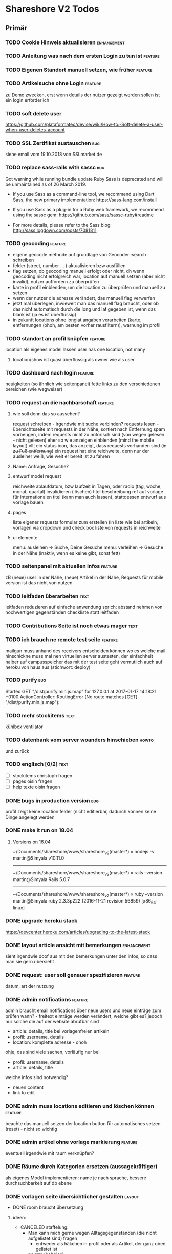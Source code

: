 #+TODO: TODO(t) NEXT(n) WAITING(w) POSTPONED(p) ONTURN(o) REOPENED(r) | DONE(d) FORWARDED(f) CANCELED(c)
#+TAGS: bug feature enhancement text layout concept code theme howto

* Shareshore V2 Todos
** Primär
*** TODO Cookie Hinweis aktualisieren                           :enhancement:
*** TODO Anleitung was nach dem ersten Login zu tun ist             :feature:
*** TODO Eigenen Standort manuell setzen, wie früher                :feature:
*** TODO Artikelsuche ohne Login                                    :feature:
zu Demo zwecken, erst wenn details der nutzer gezeigt werden sollen ist ein login erforderlich
*** TODO soft delete user
https://github.com/plataformatec/devise/wiki/How-to:-Soft-delete-a-user-when-user-deletes-account
*** TODO SSL Zertifikat austauschen                                     :bug:
siehe email vom 19.10.2018 von SSLmarket.de
*** TODO replace sass-rails with sassc                                  :bug:
Got warning while running bundle update
Ruby Sass is deprecated and will be unmaintained as of 26 March 2019.

- If you use Sass as a command-line tool, we recommend using Dart Sass, the new
  primary implementation: https://sass-lang.com/install

- If you use Sass as a plug-in for a Ruby web framework, we recommend using the
  sassc gem: https://github.com/sass/sassc-ruby#readme

- For more details, please refer to the Sass blog:
  http://sass.logdown.com/posts/7081811
*** TODO geocoding                                                  :feature:
    - eigene geocode methode auf grundlage von Geocoder::search schreiben
    - felder (street, number ... ) aktualisieren bzw ausfüllen
    - flag setzen, ob geocoding manuell erfolgt oder nicht, dh wenn geocoding nicht erfolgreich war, location auf manuell setzen (aber nicht invalid), nutzer auffordern zu überprüfen
    - karte in profil einblenden, um die location zu überprüfen und manuell zu setzen
    - wenn der nutzer die adresse verändert, das manuell flag verwerfen
    - jetzt mal überlegen, inwieweit man das manuell flag braucht, oder ob das nicht automatisch durch die long und lat gegeben ist, wenn das blank ist (ja es ist überflüssig)
    - in zukunft locations ohne longlat angaben verarbeiten (karte, entfernungen (ohoh, am besten vorher rausfiltern)), warnung im profil

    
*** TODO standort an profil knüpfen                                 :feature:
    location als eigenes model lassen
    user has one location, not many
**** location/show ist quasi überflüssig als owner wie als user
*** TODO dashboard nach login                                       :feature:
    neuigkeiten (so ähnlich wie seitenpanel)
    fette links zu den verschiedenen bereichen (wie wegweiser)
*** TODO request an die nachbarschaft                               :feature:
**** wie soll denn das so aussehen?
     request schreiben - irgendwie mit suche verbinden?
     requests lesen - übersichtsseite mit requests in der Nähe, sortiert nach Entfernung
     spam vorbeugen, indem requests nicht zu notorisch sind (von wegen gelesen - nicht gelesen)
     eher so wie anzeigen einblenden (mind the mobile layout)
     vllt ein status icon, das anzeigt, dass requests vorhanden sind (+in zu Fuß entfernung+)
     ein request hat eine reichweite, denn nur der ausleiher weiß, wie weit er bereit ist zu fahren
**** Name: Anfrage, Gesuche?
**** entwurf model request
     reichweite
     ablaufdatum, bzw laufzeit in Tagen, oder radio (tag, woche, monat, quartal)
     invalidieren (löschen)
     titel
     beschreibung
     ref auf vorlage für internationalen titel (kann man auch lassen), stattdessen entwurf aus vorlage bauen
**** pages
     liste eigener requests
     formular zum erstellen (in liste wie bei artikeln, vorlagen via dropdown und check box
     liste von requests in reichweite
**** ui elemente
     menu: ausleihen -> Suche, Deine Gesuche
     menu: verleihen -> Gesuche in der Nähe (inaktiv, wenn es keine gibt, sonst fett)
*** TODO seitenpanel mit aktuellen infos                            :feature:
    zB (neue) user in der Nähe, (neue) Artikel in der Nähe, Requests
    für mobile version ist das nicht von nutzen
*** TODO leitfaden überarbeiten                                        :text:
    leitfaden reduzieren auf einfache anwendung
    sprich: abstand nehmen von hochwertigen gegenständen
    checkliste statt leitfaden                                
*** TODO Contributions Seite ist noch etwas mager                      :text:
*** TODO ich brauch ne remote test seite                            :feature:
    mailgun muss anhand des receivers entscheiden können wo es welche mail hinschickne muss
    mal nen virtuellen server austesten, der einfachheit halber auf campusspeicher
    das mit der test seite geht vermutlich auch auf heroku von haus aus (stichwort: deploy)
*** TODO purify                                                         :bug:
     Started GET "/dist/purify.min.js.map" for 127.0.0.1 at 2017-01-17 14:18:21 +0100
     ActionController::RoutingError (No route matches [GET] "/dist/purify.min.js.map"):
*** TODO mehr stockitems                                               :text:
    kühlbox
    ventilator
*** TODO datenbank vom server woanders hinschieben                    :howto:
    und zurück
*** TODO englisch [0/2]                                                :text:
    - [ ] stockitems
      christoph fragen
    - [ ] pages
      oisin fragen
    - [ ] help texte
      oisin fragen
*** DONE bugs in production version                                     :bug:
    CLOSED: [2018-11-19 Mo 21:17]
profil zeigt keine location felder (nicht editierbar, dadurch können keine Dinge angelegt werden
*** DONE make it run on 18.04
    CLOSED: [2018-11-19 Mo 19:22]
**** Versions on 16.04
~/Documents/shareshore/www/shareshore_v2(master*) » nodejs -v                    martin@Simyala
v10.11.0
------------------------------------------------------------
~/Documents/shareshore/www/shareshore_v2(master*) » rails --version              martin@Simyala
Rails 5.0.7
------------------------------------------------------------
~/Documents/shareshore/www/shareshore_v2(master*) » ruby --version               martin@Simyala
ruby 2.3.3p222 (2016-11-21 revision 56859) [x86_64-linux]
*** DONE upgrade heroku stack
https://devcenter.heroku.com/articles/upgrading-to-the-latest-stack
*** DONE layout article ansicht mit bemerkungen                 :enhancement:
    CLOSED: [2017-06-29 Do 20:12]
    sieht irgendwie doof aus mit den bemerkungen unter den infos, so dass man sie gern übersieht
*** DONE request: user soll genauer spezifizieren                   :feature:
    CLOSED: [2017-06-29 Do 19:59]
    datum, art der nutzung
*** DONE admin notifications                                        :feature:
    CLOSED: [2017-06-29 Do 18:22]
    admin braucht email notifications über neue users und neue einträge zum prüfen
    wann? - freitext einträge werden verändert, welche gibt es? jedoch nur solche die auf der website abrufbar sind
    - article: details, title bei vorlagenfreien artikeln
    - profil: username, details
    - location: komplette adresse - ohoh
    ohje, das sind viele sachen, vorläufig nur bei
    - profil: username, details
    - article: details, title
    welche infos sind notwendig?
    - neuen content
    - link to edit
*** DONE admin muss locations editieren und löschen können          :feature:
    CLOSED: [2017-06-29 Do 14:44]
    beachte das manuell setzen der location
    button für automatisches setzen (reset) - nicht so wichtig
*** DONE admin artikel ohne vorlage markierung                      :feature:
    CLOSED: [2017-06-28 Mi 15:00]
    eventuell irgendwie mit raum verknüpfen?
*** DONE Räume durch Kategorien ersetzen (aussagekräftiger)
    als eigenes Model implementieren:
    name je nach sprache, 
    bessere durchsuchbarkeit auf db ebene
*** DONE vorlagen seite übersichtlicher gestalten                    :layout:
    CLOSED: [2017-06-20 Di 14:02]
    - DONE room braucht übersetzung
**** ideen:
     - CANCELED staffelung:
       - Man kann mich gerne wegen Alltagsgegenständen (die nicht aufgelistet sind) fragen
         - entweder als häkchen in profil oder als Artikel, der ganz oben gelistet ist
       - pakete (hobbies)
         - optionale details angeben
         - oder häkchen bei Details auf Nachfrage
         - bei Suche auch zugehörige Pakete auflisten
         - vorlagenfreie artikel einem paket zuordnen
         - eigene Hobbies erstellen
       - erweiterte Alltagsgegenstände (zT Deckung mit Details aus Paketen)
         - ist selber ein Paket
       - vor der realisierung listen erstellen!!
     - bedenke: bei 3000 Artikeln in der Datenbank und 30 Artikeln pro Nutzer ist das nur 1%
       - daher durchsuchen der datenbank unbedingt mittels suchfeld
       - dumme user scrollen wohl eher durch artikellisten
     - CANCELED Kategorie häufig verwendet: einfache Werkzeuge (in Alltagsgegenstände enthalten)
*** DONE profil ansicht                                             :feature:
    CLOSED: [2017-05-06 Sa 14:34]
    listet nur locations, könnte aber auch artikel listen wie search
    und ne map, +ausserdem gibts in zukunft nur noch eine location+
*** DONE profil text
    CLOSED: [2017-05-03 Mi 14:12]
    netter text macht profile menschlicher
*** DONE das geblinker wenn sachen ausgeblendet werden nervt    :enhancement:
    CLOSED: [2017-05-03 Mi 13:10]
    am besten den entsprechenden gesamtteil von vorneherein ausblenden
    display:none geben
*** DONE cloudflare weiterleitung
    CLOSED: [2017-05-03 Mi 13:00]
    zwecks billigerem ssl zertifikat (heroku: 20$)
    - bei campusspeicher die namesserver geändert unter: https://www.campusspeicher.de/kundencenter/domain-nameserver-einstellungen/9124932/
      vorher:
      dns1.mediafam.de
      dns2.mediafam.de
      dns3.mediafam.de
      dns4.mediafam.de
      nachher:
      max.ns.cloudflare.com
      pam.ns.cloudflare.com
    - added A record form shareship.de to 91.250.115.183 (did also on campusspeicher, like it was before my changes)
    - next step: ssl aktivieren und unter heroku deaktivieren
      eventuell das gekaufte zertifikat bei rapidssl stornieren
    - bei heroku das endpoint ssl addon deaktiviert, auf widerruf bei rapidssl verzichtet, wg geringer erfolgsaussicht
    - bei cloudflare ssl mit option full aktiviert, weil flexible zu ner forwardschleife geführt hat
      mal sehen, ob das funktioniert (sollte eigentlich nicht, bissl warten)
    - ticket schließen, fehlerfall wird auffallen, dann erneut öffnen
*** DONE nutzerführung nach anmeldung                                 :theme:
    CLOSED: [2017-05-02 Di 17:31]
**** entwurf 1
     neuanmeldung: emailadresse angeben -> email erhalten -> bestätigen -> weitere nutzerdaten angeben -> fertig
     weitere nutzerdaten sind: passwort (vorgenerieren (per js sonst unsicher - weglassen)), nutzername, standort
     auto login after confirm wird als security risk gewertet
**** entwurf 2
     emailadresse, passwort, nickname eingeben -> email bestätigung -> anmelden -> standort und kontakt details eingeben (guidepost) 
**** CANCELED nach email bestätigung sofort login
     CLOSED: [2017-05-02 Di 17:31]
     security rist
**** DONE vor und nachname bis auf weiteres deaktivieren
     CLOSED: [2017-05-02 Di 17:30]
     alternativ nutzername deaktivieren (wie bei facebook, besser nicht wegen privatsphäre)
**** CANCELED nur ein standort und den gleich nach der anmeldung ausfüllen
     CLOSED: [2017-05-02 Di 17:03]
     standort im profil edit anlegen und bearbeiten
***** entwurf
      - [ ] user.locations durch location ersetzen
        erst mal sparen
      - [ ] contact details in eigenes model schieben
        erst mal sparen
      - [ ] formulare:
        nested, weil das dann durch registrations#update geregelt wird
        dann noch update_resource überschreiben, um location und contact info ohne password updaten zu können - done
        inwieweit geht das auch mit locations statt location? schwierig
        erst mal die formulare für die contact details machen? allerdings sollen die ja auch ausgelagert werden. das ist auch nur dann nested wenn sie ausgelagert werden. also erstmal ohne auslagern ohne nested realisieren
      - [ ] init the location of new users with country and city

*** DONE hilfe text im profil aktualisieren
    CLOSED: [2017-05-02 Di 17:29]
*** CANCELED die contact form felder anders anordnen
    CLOSED: [2017-04-28 Fr 17:52]
    checkbox - details
    via Shareshore - ohne details - immer aktiv
    via email - ohne details
    via telefon - telefonnr feld
*** DONE passwort abfrage bei ändern der nutzendaten nervig     :enhancement:
    CLOSED: [2017-04-28 Fr 17:51]
    nur beim ändern des passwortes oder der email nötig
    dazu separate seiten
    besser die profile seite etwas umbauen, so dass das moderner wirkt
    edit button für jedes feld öffnet jeweils eigenes form mit oder ohne passwort feld
    besser gelöst
*** DONE devise has a secret key which is stored a vc'ed file           :bug:
    CLOSED: [2017-04-27 Do 14:13]
    devise.rb: config.secret_key
    drüber nachlesen
    put into .env resp. heroku config
*** DONE dns weiterleitung von shareship.de                             :bug:
    CLOSED: [2017-04-27 Do 12:55]
**** Protokoll
***** versuch 1
      <2017-04-08 Sa 15:15>
      - ausgangszustand
        dns config: siehe Projects/shareship/www/2017-04-08_campusspeicher_dns_configuration.png
        http://www.shareship.de -> geht
        http://shareship.de -> http://shareship.de.herokuapp.com -> no such app
        http://www.shareship.de.herokuapp.com -> no such app (muss wohl so sein)
      - added shareship.de, 3600, IN, CNAME, shareship.de.herokudns.com
      - folgen
        anmeldung auf campusspeicher webmailer mit @shareship.de adresse geht nicht
      - änderung rückgängig gemacht: webmailer scheint wieder zu gehen (ohne verzögerung), jedoch fehlerpopup in webmailer gui (verbindung zum speicherserver fehlgeschlagen) - oder auch nicht (zweiter versuch nach einer minute schlägt fehl) - verhalten inkonsistent, mal gehts mal nicht, immer fehler mit speicherserver, fehlernachricht leicht variierend (schätzte, weil die dns konfiguration noch nicht weit genug propagiert ist, besser noch warten), um <2017-04-08 Sa 16:43> geht's wieder ohne fehler
***** versuch 2
      ziel: stelle fest, ob nach der änderung http://shareship.de geht
      dns config: siehe file:~/Projects/shareshore/www/2017-04-08_campusspeicher_dns_configuration.png
      - vorher [4/5]
        - [X] http://www.shareship.de
        - [ ] http://shareship.de
        - [X] anmeldung auf campusspeicher mit mail@shareship.de
        - [X] email an svenja@shareship.de (via contacts formular)
        - [X] email antwort an matlantis von svenja's campusspeicher
          msg_989ec184-3cdf-41cd-8c43-81d7a9c10c8b_e12c6f02-ed8f-492d-932e-79df0130c496@userreply.shareship.de
      - added shareship.de, 3600, IN, CNAME, shareship.de.herokudns.com
        <2017-04-08 Sa 16:57>
      - warten
      - <2017-04-08 Sa 19:21> keine veränderung, weiter warten
      - unter firefox gehts!!!!!
      - mache änderungen rückgängig und probiers nochmal
      - btw campusspeicher email login geht nicht
      - <2017-04-08 Sa 19:34> änderung rúckgängig gemacht
      - keine unmittelbare veränderung (auch nicht email login)
      - <2017-04-08 Sa 20:15> email login geht wieder
      - http://shareship.de geht auch im firefox!!
      - es geht selbst im eww!
      - check [5/5]
        - [X] http://www.shareship.de
        - [X] http://shareship.de firefox, eww, nicht im vivaldi :(
        - [X] anmeldung auf campusspeicher mit mail@shareship.de
        - [X] email an svenja@shareship.de (via contacts formular)
        - [X] email antwort an matlantis von svenja's campusspeicher
          msg_989ec184-3cdf-41cd-8c43-81d7a9c10c8b_e12c6f02-ed8f-492d-932e-79df0130c496@userreply.shareship.de

      - als gelöst betrachten!
***** <2017-04-24 Mo> trat zuletzt bei leon's handy auf
      <2017-04-26 Mi> und heute bei mir im chrome
      --> nix geht
***** versuch 3
      - vorher: 
        - dns config: siehe file:~/Projects/shareshore/www/2017-04-26_campusspeicher_dns_configuration.png
        - ping shareship.de geht nach 91.250.115.183
      - massnahme:
        - <2017-04-26 Mi 13:27> lösche den A eintrag auf shareship.de nach 91.250.115.183
        - <2017-04-26 Mi 13:36> keine verändernug (mail geht, ping wie vorher)
        - <2017-04-26 Mi 13:36> added shareship.de, 3600, IN, CNAME, shareship.herokuapp.com
      - änderungen rückgängig gemacht
***** versuch 4
      im campusspeicher Control Panel unter shareship.de war eine weiterleitung auf shareship.de.herokudns.com eingetragen. geändert in shareship.herokuapp.com.
      unter firefox gehts jetzt auch nach löschung aller nutzerdaten
*** DONE https                                                      :feature:
    CLOSED: [2017-04-26 Mi 13:18]
    certificate: renew on 22.04.2020, have already put a reminder into calendar
**** usefull
     - https://simonecarletti.com/blog/2011/05/configuring-rails-3-https-ssl/
       rails seite
     - https://readysteadycode.com/howto-setup-ssl-with-rails-and-heroku
       heroku seite und general infos
     - https://www.resumonk.com/blog/setup-ssl-certificate-heroku/
       csr erstellen
**** how i finally did it
     auf heroku kümmert sich heroku um ssl, mein server sieht sowieso nur http
     daher muss mein server auch kein https können
     aber der dns eintrag in campusspeicher musste anders lauten: shareship.herokuapp.com
     auf heroku muss man ssl freischalten (endpoint gewählt), und das certificate muss man kaufen und installieren (siehe anleitungen in den links unter [[usefull]])
     frag nicht, woher ich das genommen hab!
     in production.rb force_ssl aktiviert
     --> läuft
*** DONE sprache mechanik                                           :feature:
    CLOSED: [2017-04-21 Fr 14:54]
    stockitems
    - title
    - details hint
    - room (wird ohnehin überarbeitet)
*** DONE die fahrzeug zeit einschätzung ist blödsinn im Stadtverkehr    :bug:
    CLOSED: [2017-04-18 Di 13:47]
    
*** DONE search: wenn adresse unbekannt, kommt einfach nix              :bug:
    CLOSED: [2017-04-18 Di 13:24]
*** DONE das search form schaut beschissen aus, wenn display zu klein   :bug:
    CLOSED: [2017-04-18 Di 12:16]
*** DONE ersetze tafel schokolade durch ein eis                 :enhancement:
    CLOSED: [2017-04-18 Di 12:03]
    besser als icon darzustellen
*** DONE standort löschen löst flash nachricht aus              :enhancement:
    CLOSED: [2017-04-18 Di 11:49]
    annoying
*** DONE bereits angemeldete user nicht mit der cookie warnung belästigen :enhancement:
    CLOSED: [2017-04-18 Di 11:44]
*** DONE search form fehlerhafte leerzeile wenn user keinen standort hat :bug:
    CLOSED: [2017-04-18 Di 11:28]
*** DONE transport_models brauchen icons                        :enhancement:
    CLOSED: [2017-04-15 Sa 21:45]
    glyphicons-shoe-steps
    glyphicons-bicycle
*** DONE location country choice box                            :enhancement:
    CLOSED: [2017-04-15 Sa 18:37]
*** DONE erfolgreich angemeldet notification raus               :enhancement:
    CLOSED: [2017-04-15 Sa 13:38]
*** CANCELED email verification after change behaves like new registration :bug:
    CLOSED: [2017-04-11 Di 19:32]
    das ist wirklich ziemlich egal
*** DONE "Vorlagen" in "Anbieten" umbenennen                    :enhancement:
    CLOSED: [2017-04-11 Di 17:51]
*** CANCELED abschnitt über diebstahl in faq ergänzen                  :text:
    CLOSED: [2017-04-11 Di 17:48]
*** DONE schicker cookie hinweis                                     :layout:
    CLOSED: [2017-04-11 Di 17:05]
    http://veganer-kuchen.net/
*** DONE seite contacts: send gibt keine rückmeldung                    :bug:
    CLOSED: [2017-04-11 Di 15:59]
*** DONE change order of help panel and content in every page   :enhancement:
    CLOSED: [2017-04-11 Di 15:51]
*** DONE mobile ansicht                                              :layout:
    CLOSED: [2017-04-11 Di 14:02]
    Guck mal nach metatag für den Viewport. Ohne das nehmen Mobilgeräte am das die 
Seite nicht optimiert ist und setzt die Viewportbreite auf ~1000px Breite. Kann 
man auf Devicewidth stellen und es sieht so aus wie am PC aus.
*** DONE contact zu nutzern via formular: absender nick as betreff streichen
    CLOSED: [2017-04-11 Di 13:09]
    das wird sonst komisch, wenn man reply macht und den andere (Paul) liest dann "Re: Nachricht von Paul" 
*** DONE anfragen für article reply-to adresse
    CLOSED: [2017-04-11 Di 13:26]
    geht momentan an mail@shareship.de
*** DONE pages setzen kein title attribute
    CLOSED: [2017-02-07 Di 16:26]
*** DONE contributions page                                            :text:
    CLOSED: [2017-02-07 Di 16:26]
    mit lizenz stuff [5/5]
    - [X] rails
    - [X] bootstrap
    - [X] Glyphicons
    - [X] google captcha
    - [X] nominatim
    - gems
    - fonts (icons für rate)
*** DONE richtlinie: vereinbart ausdrücklich eine gegenleistung!       :text:
    CLOSED: [2017-02-07 Di 15:54]
    
*** DONE translation                                                    :bug:
    CLOSED: [2017-02-07 Di 15:23]
    Confirmation token translation missing: de.activerecord.errors.models.user.attributes.confirmation_token.invalid
*** DONE der link auf das bug formular sollte auch ohne den beta hinweis sichtbar sein
    CLOSED: [2017-02-07 Di 15:21]
*** DONE bug formular gibt keine rückmeldung                            :bug:
    CLOSED: [2017-02-07 Di 14:23]
*** DONE user messaging and contact                                   :theme:
    CLOSED: [2017-02-07 Di 13:28]
**** DONE request nachrichten vereinfachen (inhaltlich)
     CLOSED: [2017-02-02 Do 18:08]
**** CANCELED in profile edit has checkbox for show name, but its not shown nowhere :bug:
     CLOSED: [2017-02-02 Do 18:09]
     stimmt gar nicht
**** CANCELED request: fehler, wenn keine contact details vorhanden sind :bug:
     CLOSED: [2017-02-02 Do 18:08]
**** DONE requests contact method                                   :feature:
     CLOSED: [2017-02-02 Do 14:32]
     antwort mglkeit
     contact validation löschen
**** DONE request: reply-to auf verleiher email setzen                  :bug:
     CLOSED: [2017-02-02 Do 14:32]
**** DONE contact: auf der nutzer profil seite kann man nutzer nicht kontaktieren :bug:
     CLOSED: [2017-02-02 Do 14:32]
     irgendwie umorganisieren
     braucht man die seite überhaupt? jaja - für die standorte der user
**** DONE contact dont show checkboxes for phone or name if not given   :bug:
     CLOSED: [2017-01-24 Di 16:27]
**** DONE user messages verschicken
     CLOSED: [2017-01-29 So 13:03]
**** DONE user messages empfangen
     CLOSED: [2017-02-02 Do 14:31]
**** CANCELED requests rausnehmen
     CLOSED: [2017-02-07 Di 13:28]
     testweise - bleiben jetzt erstmal drin
**** DONE den blödsinn mit den kontaktdaten einfach rausschmeißen!
     CLOSED: [2017-02-02 Do 18:08]
     nutzer sollen ihre kontaktdaten selber in die message schreiben
*** DONE mail: html and text weiterleiten
    CLOSED: [2017-02-02 Do 13:33]
    in html email wird der text einfach fehlerhaft dargestellt (newlines). das passiert natürlich auch in den formularen (probieren).
*** DONE formular gestaltung (such formular)
    CLOSED: [2017-01-28 Sa 22:33]
    check boxen horizontal
    addresszeile checkbox und feld in eine zeile - sieht doof aus
    transport checkbox brauchen nen tooltip
*** DONE entfernung in geh minuten                                  :feature:
    CLOSED: [2017-01-28 Sa 18:29]
    oder je nach dauer mit fahrrad oder auto
    einfach easy as der luftlinie kalkulieren
    1km luftline ~ 1.5 km zickzack ~ 20min zu Fuß (3km/h)
    5km luftlinie ~ 7.5 km zickzack ~ 30min mit Fahrrad (15km/h)
    50km luftlinie ~ 75 km zickzack ~ 1h (75km/h)
*** CANCELED leaflet and turbolinks zusammen erzeugen fehlermeldungen   :bug:
    CLOSED: [2017-01-28 Sa 15:10]
    turbolinks deaktiviert
*** DONE description etwas einrücken
    CLOSED: [2017-01-28 Sa 14:53]
*** DONE use pattern field als filter (if it was empty before)
    CLOSED: [2017-01-28 Sa 14:16]
    easy
*** DONE radius durch bewegungsmittel (transport) ersetzen
    CLOSED: [2017-01-28 Sa 14:16]
*** DONE click on map marker -> scroll to location              :enhancement:
    CLOSED: [2017-01-27 Fr 16:55]
      
*** DONE search results: haus info: und Du                              :bug:
    CLOSED: [2017-01-27 Fr 16:00]
    wenn kein user im gleichen haus wie der nutzer
    da ist das und zu viel
*** DONE client side filter für suchergebnisse
    CLOSED: [2017-01-27 Fr 15:18]
    done but disabled
*** DONE löse das karten layout problem [2/2]                        :layout:
    CLOSED: [2017-01-26 Do 14:00]
    - [X] pinning the map using bootstrap affix
      tried it, not so good
    - [X] global map!!
*** DONE einfacheres article layout [2/2]
    CLOSED: [2017-01-25 Mi 21:21]
    - [X] search results nach häusern und nutzern sortieren
    - [X] article_view layout vereinfachen
*** DONE contact: nicht verfügbare contactmethoden ausgrauen
    CLOSED: [2017-01-25 Mi 16:12]
*** DONE resend information instructions                                :bug:
    CLOSED: [2017-01-25 Mi 14:51]
    translations
    submit funzt nicht
    
*** DONE js code wird in article/standorte nicht korrekt ausgefúhrt     :bug:
    CLOSED: [2017-01-25 Mi 14:45]
    seite lädt immer mit allem aufgeklappt
    testen, ob das am browser liegt, und ob das in produktiv auch so ist

    turbolinks war der übertäter
    however, mit turbolinks 'turbolinks:load' verwenden, ohne 'page:change'
*** DONE howto set production to maintanance mode
    CLOSED: [2017-01-25 Mi 14:10]
    heroku maintenance:on
*** DONE in devise emails wird der nutzen mit seiner email statt nickname angesprochen
    CLOSED: [2017-01-25 Mi 13:59]
*** DONE email signatur unter alle emails                       :enhancement:
    CLOSED: [2017-01-25 Mi 13:53]
*** DONE translation missing: de.devise.sessions.user.already_signed_out
    CLOSED: [2017-01-25 Mi 13:38]

*** DONE registrier mail mit text alternative                           :bug:
    CLOSED: [2017-01-24 Di 21:05]
    bitte testen

*** DONE invisible captcha                                      :enhancement:
    CLOSED: [2017-01-24 Di 16:05]
    https://github.com/markets/invisible_captcha
    captcha nur für nicht angemeldete user anzeigen
    
    Jesko dazu:
    Vielleicht könnte man bei registrierten Nutzern auch auf die Roboter-Prüfung verzichten
    und stattdessen ein Throttling/Block machen, wenn zu viele Seiten in zu kurzer
    Zeit abgegrast werden. Hier hilft evtl.  https://github.com/kickstarter/rack-attack 

    vorerst bei recaptcha bleiben. invisible captcha nicht wirklich hilfreich. jeskos methode überdenken

    massnahme: registrierte nutzer vom captcha für die requests befreien
*** DONE remove the unneeded json respond_to statements                :code:
    CLOSED: [2017-01-23 Mo 20:38]
    wenn das json formular für die requests raus ist (da gibts ein ticket), einfach alle json responds löschen
*** CANCELED request: on error: das formular durch gener ersetzen :enhancement:
    CLOSED: [2017-01-23 Mo 20:33]
    (ähnlich wie articles und locations)
    entfällt wenns keine validation gibt - also bitte das antwort konzept realisieren
*** DONE try forms without remote and enable turbolinks [11/11]        :code:
    CLOSED: [2017-01-23 Mo 20:22]
    - [X] article einstellen mit vorlage
    - [X] article einstellen ohne vorlage
    - [X] article updaten
    - [X] article loeschen
    - [X] standort einstellen
    - [X] standort updaten
    - [X] standort löschen
    - [X] request abschicken -> redirect article mit flash message
      - [X] captcha
      - [X] request
    - [X] die flash message funzt nicht!
    - [X] fehlerfälle!
    - [X] remote wieder einschalten
*** DONE move more javascript into assets                              :code:
    CLOSED: [2017-01-23 Mo 18:11]
    done partly but don't know how to do it with the map and the ajax responses, that depend on context
    die maps ham nochn bissl js code. nicht weiter in assets verschieben, weil content generiert wird
*** DONE standort ansicht und liste mit articlen an standort mergen :enhancement:
    CLOSED: [2017-01-11 Mi 18:27]
*** DONE beta warning ausblenden (wie cookie warning)           :enhancement:
    CLOSED: [2017-01-11 Mi 16:21]
    
*** DONE leihgebühr umorganisieren                                  :concept:
    CLOSED: [2017-01-11 Mi 14:01]
    umbenennen
    - gegenleistung
    - im austausch
    - tarif
    - in Erwartung
    - Modell
    - rate
    - leihmodell, leihbasis
    - in return
    - zum Dank

    
    tarifvorschlag oder tarifmodellauswahl
    modelle:
    - lächeln nix - icon: herz
    - schokolade 1€ - icon: candy
    - wein 5€: icon: weinglas
    - theaterkarte 20€, icon: theatermaske
    - rakete 10 000 000€, icon: rakete
    - speziell (siehe bemerkung), icon: stern

    staffellung:
    - 1 Stunden
    - 1 Tage
    - 1 Wochen
    - 1 Monate

    erklärung zum tarifmodell
    - in das hilfepanel und in den tooltip bei vorlagen, inventar
    - in den tooltip bei artikellisten
    - in die FAQ
    - extra page auf die immer verlinkt wird
    - genaue formulierung ist wichtig

**** implementation [6/6]
    - [X] modell in rate feld eintragen, validation für vordefinierte werte
    - [X] article_form
      - gratis checkbox raus
      - dropdown box rein
    - [X] article_show
      - gratis icon durch modell icon ersetzen
      - rate feld raus
    - [X] icons raussuchen
    - [X] stockitem: rate rauslassen
    - [X] stockitem article convertion and vice versa
*** DONE jesko bug anzahl artikel unter vorlagen                        :bug:
    CLOSED: [2017-01-11 Mi 14:00]
    Neuanlage eines Artikels => Speichern => zeigt an "Du hast schon 18 Sachen! "
Dabei habe ich erst 3. Werden hier die Artikel aller Nutzer gezählt?
*** DONE anfrage senden passiert nix
    CLOSED: [2017-01-11 Mi 13:59]
    vmtl weil email grad buggy ist, testen wenn das richtig läuft
    da sollte das error modal aufploppen
*** CANCELED environments, wie funktioniert das
    CLOSED: [2017-01-08 So 13:29]
    stockitem seeds
    stockitems exportieren und importieren
    vorläufig kein automatismus - wann brauch man es denn?
*** DONE upload auf heroku oä                                       :concept:
    CLOSED: [2017-01-08 So 13:27]
    alternativen auschecken
*** DONE layout improvements
    CLOSED: [2016-12-01 Do 14:53]
*** DONE in der map markern werden locations ohne article angezeigt
    CLOSED: [2016-11-30 Mi 18:09]
    locations ohne article mit pattern match
*** DONE karte sollte nicht scrollen                            :enhancement:
    CLOSED: [2016-11-30 Mi 17:40]
*** DONE die locations search results sind nicht mehr nach entfernung sortiert :bug:
    CLOSED: [2016-11-30 Mi 17:11]
*** DONE philosophie gedanke                                           :text:
    CLOSED: [2016-11-30 Mi 16:53]
    werbefrei, kostenlos ähnlich wie bessermitfahren.de
*** DONE bug report seite mit bug formular                          :feature:
    CLOSED: [2016-11-30 Mi 14:13]
*** DONE kontakt infos in users#show mit captcha schützen               :bug:
    CLOSED: [2016-11-30 Mi 13:42]
*** DONE privacy                                                    :concept:
    CLOSED: [2016-11-30 Mi 12:20]
**** DONE fragen
     - wie gehe ich vor, wenn jmd gestalkt wird, wie kann ich davor schützen?
       - nutzernamen verändern
       - shareship benachrichtigen
       - in faq aufnehmen?
**** DONE massnahmen [9/9]
     CLOSED: [2016-11-30 Mi 12:20]
     - [X] beta phase - nur angemeldete user können suchen
     - [X] namen komplett ausblenden, da sie ungerechtfertigt vertrauen ausstrahlen
       edit profil
       show profil
       _contact
       index locations
     - [X] namen für eigen daten anfordern, versicherung, dass die daten stimmen
       momentan ist der name noch optional, denke das kann man auch so lassen
       ticket erstellt
     - [X] wie ist meine privatsphäre geschützt seite
     - [X] request: beiden beteiligten link auf empfohlene vorgehensweise
     - CANCELED email und telefonnr standardmässig ausblenden (checkboxen ganz deaktivieren)
       das könnte zu nem nutzer draw-back führen (größere hürde, um kontakt aufzunehmen). Lsg: benachrichtigungswege beschleunigen (bsp sms an nutzer (kosten?), facebook nachricht)
       besser mitfahren gibt beides aus, wenn man das captcha eingibt, gibt auch den Namen aus ... hmmm, vielleicht ist das alles zu kompliziert gedacht - allerdings sind deren anzeigen nur temporär und nicht mit ner adresse verknüpft
       wir lassen sie erst mal drin, bis es probleme oder beschwerden gibt! jedoch unbedingt mit nem captcha verbergen
     - [X] hinweis bei anmeldung, dass der nutzer name dem schutz der privatspäre dient, um bösartigen nutzern die zuordnung zwischen standorten und realen menschen zu erschweren. hinweis, dass der nutzername jederzeit veränderbar ist
     - [X] hinweis bei standort eintrag, dass die hausnr offen gehalten werden kann, um den exakten wohnsitz zu verschleiern
       in diesem zuge sollte die hausnr ein eigenes feld bekommen (location und house)
     - [X] i'm human captcha
       ambethia recaptcha (scheinbar brauch man da nen account, wie ist das mit lizenz). das ist google magic. kost nix. wär blód darauf zu verzichten, in privacy statements drauf hinweisen
     - [X] telefonnr und email vor bots verstecken (nicht notwendig, wenn sie nicht angezeigt werden)
**** Weitere überlegungen
*** CANCELED recaptcha erscheint nicht zweimal                          :bug:
    CLOSED: [2016-11-30 Mi 12:19]
    umgangen
*** CANCELED contact formular aus show_modal raus nehmen                :bug:
    CLOSED: [2016-11-30 Mi 12:19]
    show modal ist statt dessen raus
*** DONE article_modal rausnehmen, auf article direkt verlinken
    CLOSED: [2016-11-30 Mi 11:35]
*** DONE request javascript code in article/show                        :bug:
    CLOSED: [2016-11-29 Di 13:11]
    überprüfen, ob der grad incht nur in search/show ist
    irgendwie global machen
*** CANCELED hinweis nutzer vorlagen vorzuschlagen              :enhancement:
    CLOSED: [2016-11-26 Sa 14:15]
    in den help text explizit ermuntern sachen ohne vorlage einzustellen
    steht da schon drin
*** DONE beta markup [2/2]                                             :text:
    CLOSED: [2016-11-26 Sa 12:27]
    - [X] logo
    - [X] sign up
*** DONE leeres shareshore-panel aus search seite entfernen             :bug:
    CLOSED: [2016-11-25 Fr 18:08]
*** CANCELED wie-bin-ich-abgesichert-seite                             :text:
    CLOSED: [2016-11-25 Fr 18:06]
    in FAQ
    leitfaden geschrieben, in tutorial darauf verweisen
    startseite verweist auf tutorial (wie funzt shareship), das sollte die frage beantworten
*** DONE heading layout leserlicher                             :enhancement:
    CLOSED: [2016-11-25 Fr 17:58]
*** CANCELED freundlichere begriffe für rechtliche sachen              :text:
    CLOSED: [2016-11-25 Fr 17:23]
    footer übersichtlicher gestalten
    bin zufrieden
*** DONE Leitfaden zum Ver- und Ausleihen schreiben                    :text:
    CLOSED: [2016-11-25 Fr 16:41]
*** DONE Über uns bzw. Wer steckt dahinter? seite                      :text:
    CLOSED: [2016-11-25 Fr 12:04]
*** DONE reference to deleted location                                  :bug:
    CLOSED: [2016-11-24 Do 18:38]
    user mit einer location
    search something on this location
    delete the location
    call search form -> should crash, cause location is gone
    andere derartige szenarios entwerfen
    klappt soweit
*** DONE map pattern kriterium                                          :bug:
    CLOSED: [2016-11-24 Do 13:55]
    map in search zeigt alle locations nicht nur solche mit pattern kriterium
*** DONE dem nutzer eine mail schreiben                             :feature:
    CLOSED: [2016-11-23 Mi 14:19]
*** DONE suche als get mit parametern statt als post            :enhancement:
    CLOSED: [2016-11-23 Mi 14:18]
    besseres reload und zurück verhalten
*** DONE user alert if no location exists on article creation           :bug:
    CLOSED: [2016-11-23 Mi 14:01]
*** DONE contact details check boxes in article_request_mail form :enhancement:
    CLOSED: [2016-11-22 Di 16:07]
*** DONE article details in article_request_mail rendern                :bug:
    CLOSED: [2016-11-22 Di 14:51]
*** DONE Devise with email confirmation                             :feature:
    CLOSED: [2016-11-19 Sa 12:48]
*** DONE index_owner zu index umwandeln                                :code:
    CLOSED: [2016-11-19 Sa 11:14]
*** DONE admin user list
    CLOSED: [2016-11-18 Fr 22:15]
*** DONE link auf houses für admin                              :enhancement:
    CLOSED: [2016-11-18 Fr 19:44]
*** DONE admin houses                                               :feature:
    CLOSED: [2016-11-18 Fr 18:56]
    liste mit häusern und zugehörigen locations
    funktionen:
    - DONE adress daten des houses ändern 
*** DONE admin mode für stockitems und houses                       :feature:
    CLOSED: [2016-11-18 Fr 18:14]
*** DONE kategorien für todos
    CLOSED: [2016-11-18 Fr 15:23]
    - bug
    - feature
    - enhancement
    - content
    - layout
    - concept
*** DONE sign up checkbox for privacy and termsofuse
    CLOSED: [2016-11-18 Fr 15:21]
*** DONE statische pages [3/3]
    CLOSED: [2016-11-18 Fr 15:20]
    - [X] entwurf
      - tutorial: wie funktioniert shareshore?
      - agb and disclaimer
      - kontakt bei problemen
      - faq
      - statistiken
      - blog
    - [X] Grundgerüst
      http://blog.teamtreehouse.com/static-pages-ruby-rails
    - [X] Pages
      - [X] agbs schreiben
      - [X] contact schreiben
*** CANCELED geocoder kann addresse nicht auflösen:
    CLOSED: [2016-11-17 Do 22:08]
    "An der Hühnerhecke 6, Alzenau, Deutschland"
    in suchmaske
    also jetzt klappts
*** DONE locations owner: link to search page at this location
    CLOSED: [2016-11-17 Do 20:58]
    besser sogar dropdown box mit eigenen standorten in search form
*** DONE search in eigenen controller packen
    CLOSED: [2016-11-17 Do 13:04]
    links auf suche anpassen (startseite)
    autofill suchformular (was vorher session war)
    suchformular als logged in user
    alte dateien löschen
    - index articles/location
    - pages/search
    - 
*** DONE stockitems: hide title field
    CLOSED: [2016-11-16 Mi 11:15]
*** DONE article and location forms should have reset or cancel button
    CLOSED: [2016-11-15 Di 18:21]
*** DONE cookie hinweis
    CLOSED: [2016-11-15 Di 18:14]
    https://github.com/infinum/cookies_eu
    ist bereits in den datenschutzerklärungen drin
*** DONE nav suche bekommt ein symbol
    CLOSED: [2016-11-15 Di 18:14]
*** DONE create article: anzahl artikel hinter vorlagen freien artikel
    CLOSED: [2016-11-15 Di 18:09]
*** DONE tooltips
    CLOSED: [2016-11-14 Mo 18:30]
*** DONE hilfe bereich fertig stellen [3/3]
    CLOSED: [2016-11-14 Mo 18:30]
    - [X] struktur
    - [X] texte
    - [X] einzel layout
*** DONE hilfe bereich im artikel index fehlt
    CLOSED: [2016-11-14 Mo 19:26]
    wegen platz für karte
    hinweis, dass die eigenen artikel incht angezeigt werden
*** DONE finde bessere bezeichnungen
    CLOSED: [2016-11-11 Fr 20:25]
    für 
    - Nutzer: Leute, Chico
    - Artikel: Dingi, Sache, Cosa
    - Standort: Ort, Platz, Punto, Puesto
    - Template: Schablone, Vorlage, Muster, Estampa
    - Inventar
*** DONE Internationalisierung
    CLOSED: [2016-11-11 Fr 20:21]
    - [X] basic
      use url option, later depend on url ending (ex: shareshore.de, shareshore.es)
      default is de
    - [X] translate pages
      - [X] articles
      - [X] location
      - [X] devise
        - [X] the rest
        - [X] mailer
        - [X] passwords
    - [X] devise errors
      eine vorgefertigte datei runtergeladen
    - [X] validation errors
    - [X] _form submit button label (auto generated)
**** DONE must be translated
     Location was successfully created
     Location was successfully destroyed 
     Bisheriges Passwort is needed
*** DONE location country prefill
    CLOSED: [2016-11-08 Di 15:51]
*** DONE locations validation: keine leeren felder um fehler zu vermeiden
    CLOSED: [2016-11-08 Di 14:36]
*** CANCELED nickname and email must be unique
    CLOSED: [2016-11-08 Di 14:21]
    already done
*** DONE session[address] bei login mit erster location füllen
    CLOSED: [2016-11-08 Di 14:20]
    this means clean up devise stuff
    - clean the routes
    - generate devise controllers (already edited registrations controller - review)
*** DONE leere liste hinweis bei interaktiven listen ein und ausblenden
    CLOSED: [2016-11-07 Mo 19:04]
    index_owner views: bis her nur ausblenden realisiert
*** DONE löse das problem falsch aufgelöster locations
    CLOSED: [2016-11-07 Mo 16:45]
    nutzer markieren ihr haus manuell
*** DONE ein maßstab auf der karte wär tolle
    CLOSED: [2016-11-06 So 14:11]
*** DONE die map marker sind nicht korrekt zentriert
    CLOSED: [2016-11-06 So 14:09]
*** DONE article show braucht ne karte
    CLOSED: [2016-11-06 So 14:04]
*** DONE falls ergebnis liste leer, entsprechenden text anzeigen
    CLOSED: [2016-11-06 So 13:39]
    vorkommen:
    - [X] artikel index
    - [X] location index
    - [?] popup
    - [X] index owner articles/locations
    - [X] mal durchsuchen
*** DONE mehr map js in partial verschieben
    CLOSED: [2016-11-05 Sa 17:58]
*** DONE artikel hervorheben, wenn Sie im eigenen haus sind
    CLOSED: [2016-11-05 Sa 17:14]
*** DONE current_location marker überarbeiten
    CLOSED: [2016-11-05 Sa 17:36]
*** DONE an einem Haus überdeckt der current_location marker den Haus marker
    CLOSED: [2016-11-05 Sa 17:36]
    irgendwie zusammenführen
*** DONE houses in suchergebnissen anzeigen
    CLOSED: [2016-11-05 Sa 16:44]
*** DONE häuser
    CLOSED: [2016-11-05 Sa 14:42]
    - repräsentation
      model house has_many locations, location belongs_to house
    - kriterium
      wichtig hausnr!
      geolocation, kann aber abweichungen geben, je nach verwendetem dienst (wir nehmen aber nur einen)
      straße: unterschiedliche schreibweisen, nicht so gut
      ==> geolocation && hausnr (kein eigenes feld!), eventuell ist das nicht ausreichend, wenn in kleinen ortschaften die häuser nicht korrekt identifiziert sind (dann haben wir ohnehin ein problem)
      ==> eventuell nur addressdaten verwenden (dann müssen die nutzer halt alle ein korrektes format verwenden), einige standardersetzungen zulassen:
      - str. <-> straße <-> strasse <-> strase
    - zeitpunkt der zuordnung
      on location creation
    - auswirkungen und views
      index#articles und index#locations jeweils panel mit eigenem haus, bzw. artikel und nutzer speziell markieren
      location#show link auf eigenes haus (house#show)
      kartenmarkierungen (house popups, statt location popups)
*** DONE get rid of unnecessary article attributes
    CLOSED: [2016-11-04 Fr 13:40]
    like value, deposit
*** DONE Karte
    CLOSED: [2016-11-04 Fr 13:36]
    - [X] in location index einbauen
    - [X] hover nicht beim kompleten artikel, sondern nur bei der location, und popup wieder schließen
      ist sonst zu notorisch
    - [X] rechtliche hinweise - leaflet mit osm ist in contributions angegeben - thats it!
    - [X] besseres tileset raussuchen (aktuell osm, funzt bestens), 
    - [X] statische leaflet installation
    - [X] karte in location show einbauen
    - [X] nur locations einzeichnen, nicht artikel
    - [X]  suchradius verwenden
    - [X]  marker in verschiedenen farben
    - [X] tooltips mit artikeln, bzw. mit links
    - [X] java script an irgendne separierte stelle schreiben
    - [X] hover article hightlights marker
*** CANCELED article _show_modal location karte einblenden oder link to openstreetmap
    CLOSED: [2016-11-02 Mi 18:34]
    durch location kartuschen gelöst
*** DONE kartuschen realisiert
    CLOSED: [2016-11-02 Mi 17:38]
*** DONE statt externen link auf osm, location show mit karte
    CLOSED: [2016-11-02 Mi 18:33]
*** DONE locations mit map marker versehen und link auf irgendne karte
    CLOSED: [2016-11-02 Mi 17:06]
    vorkommen:
    - X location index
    - X article index: article_view
    - X article index owner: article_view
    - X article show
    - X profile show
    via helper
*** CANCELED artikel und location index: wenn map nicht angezeigt wird, stimmt das grid layout nicht mehr
    CLOSED: [2016-11-02 Mi 16:06]
    obsolete mit trennung von index und index_location
*** DONE neue sitemap entwerfen
    CLOSED: [2016-11-02 Mi 16:03]
*** DONE article/location index auftrennen
    CLOSED: [2016-11-02 Mi 15:43]
    article index
    article index location
    article index user (unused)
    location index
    location index user (unused)
*** DONE eventuell sollten article eine eigene seite haben (show)
    CLOSED: [2016-11-02 Mi 14:10]
    der modal dialog ist nicht verlinkbar!
*** DONE hilfe panel per yield dings realisieren
    CLOSED: [2016-11-02 Mi 13:05]
*** DONE link layout der edit und remove buttons
    CLOSED: [2016-11-01 Di 22:36]
*** DONE profil ansicht überarbeiten
    CLOSED: [2016-11-01 Di 22:17]
    doofes tabellen layout muss weg
    artikel bei location nur anzeigen, wenn nutzer mehrere locations hat
*** DONE Seitentitel
    CLOSED: [2016-11-01 Di 21:33]
*** DONE Klick auf article zeigt artikel modal mit bild in groß, vollem detail text und user contact details
    CLOSED: [2016-11-01 Di 14:23]
*** DONE demo user und artikel anlegen
    CLOSED: [2016-11-01 Di 14:25]
*** DONE in die artikel ansicht gehören die kontakt informationen
    CLOSED: [2016-11-01 Di 14:25]
*** DONE Artikelsuche ergebnis liste überarbeiten [3/3]
    CLOSED: [2016-11-01 Di 14:24]
    - [X] Sortiermglkeiten nach verschiedenen kriterien
      ich glaub man kann per js umsortieren, wenn die divs entsprechende data attribute kriegen
      welche kriterien?
      - entfernung (auto)
      - user (in entfernung enthalten)
      - titel (alphabetisch)
      - momentan gibts da nicht mehr
    - [X] angaben an neues article modell anpassen
    - [X] Klick auf bild zeigt vergrößert
*** DONE details feld mit ... versehen
    CLOSED: [2016-11-01 Di 13:09]
    vorkommen:
    index_owner
    index
*** DONE umsortieren der listen
    CLOSED: [2016-11-01 Di 12:55]
    der eigenen Artikel/Locations (default location für neue Artikel)
    die Suchergebnisse sortieren nach Distanz/Relevanz
    ==> statische sortierung (pro liste nur ein logisches kriterium)
**** sortierung der locations
     in index
     - [X] distance
     - [X] mit user param: created_at
     und index_owner
     - [X] created_at
**** sortierung der artikel
     in index
     - [X] distance (owner) und alphabetisch
     - CANCELED relevance (suchkriterium), momentan ist das suchkriterium nur ein ja-nein-filter, keine relevance
     - [X] mit user param: nach location und alphabetisch
     - [X] mit location param: alphabetisch
     und index_owner
     - [X] location und alphabetisch
     (- created_at)
*** DONE remote formular error handling
    CLOSED: [2016-10-29 Sa 16:11]
*** DONE reset forms on create
    CLOSED: [2016-10-28 Fr 13:32]
*** DONE trennabstand zwischen article/location ansicht und edit feldern
    CLOSED: [2016-10-28 Fr 12:58]
*** DONE nicht mehr benötgite edit_articles seite löschen, new_articles_b umbenennen
    CLOSED: [2016-10-27 Do 21:01]
*** DONE standorte hübscher machen
    CLOSED: [2016-10-27 Do 21:02]
*** DONE Too many places for article fields:
    CLOSED: [2016-10-27 Do 21:02]
    - _new_articles_fields
    - _articles_fields
    - _edit_articles_fields
    - articles index
    - articles/_form
    und alle sind irgendwie anders!! what a mess!!
*** DONE user_articles_path und new_user_articles_path (siehe form action in new_articles and edit_articles) vermutlich zusammenführen
    CLOSED: [2016-10-27 Do 21:03]
*** DONE guidepost ist mit meinen informationen nicht zufrieden, das nervt
    CLOSED: [2016-10-26 Mi 12:07]
    wird den nutzer auch nerven (will anscheinend vor- UND nachname, dabei reicht eins)
*** DONE new articles, beim aufklappen scrollt das hoch
    CLOSED: [2016-10-26 Mi 12:04]
*** CANCELED wie kann man manage articles and new articles zusammenfassen?
    CLOSED: [2016-10-25 Di 21:51]
    will man nicht mher
*** DONE Ansicht Eigene Artikel überarbeiten
    CLOSED: [2016-10-25 Di 21:50]
    - übersichtlichkeit
      vorschläge: 
      - bearbeiten button oder cb wie in new_articles, der die input felder einblendet
      - ansicht ähnlich wie new_article seite
    Umbenennen
    Kategorien in Artikel übersicht anzeigen (eigene Artikel)
*** CANCELED new articles neu-entwurf
    CLOSED: [2016-10-25 Di 21:21]
    - liste mit artikeln -> details auf der gleichen seite (mess verworfen)
    - liste mit artikeln -> erstellen -> seite mit details (do this)
    - [ ] new_articles als template listing mit ner liste von checkboxen
      - wie kann rails dabei helfen?
        template_selection model:
        - new -> unser template listing
        - create -> erstellt daraus die article
        - formular: liste von checkboxen 
          simple form scheint da die methode der wahl zu sein
          f.association :templates, collection: Templates.where(...).order(...), as :check_boxes, prompt: "Jou!"          
      - wie werden vorlagenfreie artikel erstellt?
        add button fügt titelfeld hinzu
    - [ ] detail seite ist sowas wie edit_articles, aber reduziert auf die gerade neu erstellten artikel
    - [ ] add button für freie artikel
*** DONE wie geht redirect to last location on that page?
    CLOSED: [2016-10-24 Mo 16:22]
    http://zogovic.com/post/19629950359/preserving-scroll-position-across-pages
    seems to be haml syntax? nope, its coffeescript
    brauch ich jetzt nicht, aber vllt später
*** DONE new_articles per ajax realisiert
*** DONE qualität vorläufig rausnehmen
    CLOSED: [2016-10-24 Mo 16:20]
*** CANCELED Artikel erstellen/bearbeiten als Overlay
    CLOSED: [2016-10-24 Mo 16:19]
    oder extra seite mit vernünftiger zurückführung (genau da wo man war)
    - als modal: behebt nicht das eigentliche problem (eigener submit button für jeden artikel)
*** CANCELED seeding of templates
    CLOSED: [2016-10-24 Mo 16:20]
    - deletes the template associations
    - seed everything else also
    - need a better solution
      würde vorschlagen ein eigenes rake task anzulegen, mit nem komplexeren script das sich darum kümmert
    - ist jetzt glaub ich nicht schlimm, weil später die templates manuell eingefügt werden

*** CANCELED diese bootstrap-rails formulare sind alle etwas fragwürdig
    CLOSED: [2016-10-24 Mo 16:18]
    zu wenig und unklare gestaltungsmglkeiten
    kann man da nicht was machen?
    vllt braucht man das gar nicht, wenn man quality und rate intervall weglässt - der Gratis Button!!
    die bleiben erstmal drin!
*** DONE own articles: js bound to gratis cb not working
    CLOSED: [2016-10-18 Di 17:51]
    because, code is not really bound, because it was created after page loading finished
    handler 'click' on document formulieren
*** DONE rate und rate interval als string mit geeigneten prefills
    CLOSED: [2016-10-18 Di 14:20]
*** DONE klären was dieses respond_to eigentlich tut
    CLOSED: [2016-10-17 Mo 17:36]
    klingt nach ajax oder irgend wie zu aufwendigen methoden, ersetzen durch nen simpleren aufruf, wenn mans irgendwo findet
    
*** DONE gratis option beim artikel erstellen und bearbeiten
    CLOSED: [2016-10-17 Mo 15:04]
    am besten wieder ins modell reinnehmen
    überwiegt den wert bei rate
    ermöglicht, das per formular ohne js zu versenden
    
*** DONE entwurf navigation
    - info (komplett in den footer verschieben)
      - tutorial (auf die startseite)
      - agb
      - contact
      - faq
    - user
      - goalpost (get rid off)
      - basic
      - locations
      - manage articles
      - new articles

    - startpage (logo)

    - suchepage

    - [registration]
      - login
      - logout
      - signup

*** DONE new articles layout [4/4]
    CLOSED: [2016-10-17 Mo 12:04]
    - [X] die room panels sind zu groß
    - [X] der erstellen button ist nicht sichtbar genug
      jetzt gibts zwei
    - [X] die eingabe felder sind zu fett
      das überlassen wir mal dem späteren layout
    - [X] die räume haben ne hässliche farbe
      panels weggemacht
*** DONE Versuch mal alles ohne bootstrap zu realisieren
    CLOSED: [2016-10-14 Fr 18:58]
    mal mit spectre probiert, aber hat halt kein js
*** DONE article_edit an neues model anpassen
    CLOSED: [2016-10-14 Fr 14:20]
*** CANCELED article edit submit leads to show article but should return to edit_articles
    CLOSED: [2016-10-14 Fr 14:15]
*** DONE bei ner verlinkung mit angeben wo man herkam, damit der submit button dahin zurückführt
    CLOSED: [2016-10-14 Fr 14:11]
    beispiel: auf edit article kommt man entweder durch article such index (wobei das nur als spezialfall), oder via edit_articles.
    this did it: http://stackoverflow.com/questions/2139996/how-to-redirect-to-previous-page-in-ruby-on-rails
*** CANCELED article bekommen nen room
    CLOSED: [2016-10-12 Mi 18:21]
    template article den des raum, eigene artikel bekommen einen vom nutzer zugewiesen, oder landen in eigene (besser). dann bekommen sie also doch keinen room
*** DONE kleidung * räume lassen sich nicht aufklappen (wg leerzeichen)
    CLOSED: [2016-10-12 Mi 18:09]
*** CANCELED menuleiste und infoleiste realisieren
    CLOSED: [2016-10-11 Di 15:49]
    nochmal drüber nachdenken was da eigentlich reinsoll
    keine bestehende notwendigkeit
*** CANCELED article aktivieren/deaktivieren
    CLOSED: [2016-10-11 Di 15:47]
    wie soll das aussehen?
    in artikel übersicht, kann der nutzer wählen, ob er den artikel momentan verleiht oder nicht
    in der suche wird er nur dann angezeigt, wenn er verleihbar ist
    klingt ja nett, aber die frage ist doch, ob das jmd braucht - die alternative ist, wenn jmd fragt absagen, oder den artikel löschen
    vergiß es einfach
*** CANCELED user ergebnisseite ist via /locations anzusteuern (statt /users)
    CLOSED: [2016-10-11 Di 14:45]
    das macht zwar im prinzip sinn, ist aber trotzdem komisch
    drüber nachdenken, was man da machne kann
    stört keinen großen geist
*** DONE Eigene Artikel ohne Titel werden kommentarlos nicht erstellt
    CLOSED: [2016-10-11 Di 14:41]
    Fehlermeldung wäre hilfreich
    das liegt noch an dieser alten validation, die besagt ignoriere alle Artikel deren Titel leer ist
    das wird aber immer noch implizit für die eigenen artikel verwendet. rauswerfen

*** DONE js features für templates [4/4]
    CLOSED: [2016-10-11 Di 13:53]
    - [X] vorlage formular per js einblenden, wenn ein häkchen gemacht ist
    - [X] rooms einklappen per js
    - [X] vorlagen-freie artikel per javascript hinzufügen
      irgendwie mit cocoon realisiert
      aber remove link durch häkchen ersetzen und bei den anderen rausnehmen
      häkchen automatisch setzen
    - [X] das ganze layout mit der tabellen zeile vernünftig machen (oder irgendwie anders)

*** DONE rooms via bs accordeon hiden
    CLOSED: [2016-10-11 Di 13:38]
*** DONE ich glaub die eigenen templates gehen grad nicht, weil das häkchen nicht gesetzt wird
    CLOSED: [2016-10-11 Di 12:49]
*** DONE new_articles: räume ein-ausklappen
    CLOSED: [2016-10-07 Fr 14:01]

*** DONE funktionalität templates [5/5]
    CLOSED: [2016-10-04 Di 17:01]
    - [X] new_articles seite löschen
    - [X] new_articles_templates auf funktionalität überprüfen
    - [X] new_articles_templates layout ordentlich machen
    - [X] was soll denn dieses remove feld?
      einfach mal gelöscht
    - [X] neue einträge werden nicht vorgefüllt
      done via initialize of article model (ugly?)
*** CANCELED template view fertig machen
    CLOSED: [2016-09-14 Mi 18:03]
*** DONE article tabellen felder größe
    CLOSED: [2016-09-13 Di 14:08]
    man kann da nem text_field ne size: mitgeben, wobei der wert prozentual zu verstehen ist
*** DONE kategorien erstellen
    CLOSED: [2016-09-14 Mi 10:56]
    sowohl für templates als auch für artikel (falls nötig)
    vorläufig nur für templates
    als extra string feld realisieren 
    als room bezeichnet
    ein template sollte in mehrerer rooms platziert werden können!!!!
    - als liste von strings, bzw komma separierter string (nicht durchsuchbar)
    - als eigene relation (besser)
*** DONE rate in EUR umrechnen in den views
    CLOSED: [2016-09-13 Di 13:16]
    rate ist jetzt ein float, das machts einfacher
*** DONE template validations
    CLOSED: [2016-09-13 Di 13:17]
*** DONE edit_articles: details anzeigen
    CLOSED: [2016-09-13 Di 12:16]
*** DONE rate in ct statt in eur
    CLOSED: [2016-09-13 Di 12:53]
    column rename rate_eur -> rate_ct
    angabe immer umrechnen (später)
*** DONE rate_interval beliebiger string (drucker: 20ct / seite)
    CLOSED: [2016-09-13 Di 12:22]
    validation löschen
    dropdown felder durch textfelder ersetzen: 
    - edit_articles
    - new_articles
    - new_articles_templates
*** DONE article kriegen ne qualität (zustand)
    CLOSED: [2016-09-13 Di 13:40]
    im template feld realisieren, jedoch nicht ins template model einbauen
*** DONE Article Manager
    CLOSED: [2016-10-04 Di 17:05]
    Entwurf usw. 
    ist ne kombi aus Articles und New_articles pages
*** DONE gem cocoon  
    CLOSED: [2016-10-04 Di 17:06]
    solve articles and locations update error problem
    create better nested forms
    eingebunden - ist jetzt nix besonderes
*** DONE template seite ausarbeiten
    CLOSED: [2016-09-13 Di 12:12]
    anzeigen welche templates schon realisiert sind
    details field anzeigen
*** DONE artikel vorschläge
    CLOSED: [2016-09-09 Fr 15:20]
    staubsauger
    statische artikel (Werkzeug Basis)
*** CANCELED correct redirecting after sign in
    CLOSED: [2016-09-03 Sa 16:12]
    https://github.com/plataformatec/devise/wiki/How-To:-redirect-to-a-specific-page-on-successful-sign-in
    seems to work
*** DONE search is still case sensitive
    CLOSED: [2016-09-03 Sa 16:25]
*** DONE guidepost
    CLOSED: [2016-09-01 Do 22:01]
    den guide post in drei seiten unterteilen mit drei update methoden usw, damit das alles clean wird
*** DONE user experience umsetzen [3/3]
    CLOSED: [2016-09-01 Do 22:02]
    - [X] startseite (struktur)
    - [X] such ergebnis seite mit anbietern (prinzip)
    - [X] erster login -> wegweiser
*** DONE user experience entwerfen
    CLOSED: [2016-08-15 Mo 12:50]
**** First Contact als Provider
     - Startseite: 
       - wo bin ich und welche Artikel gibt es hier?
       - was ist Shareshore? (verdien dir ein paar kröten!)
     - Anmeldung
       - via facebook oder wenige essentials
       - fertsch
     - erster login, bzw email bestätigung
       - location erstellen
       - möglichst viele artikel einstellen (unkompliziert en masse)
**** First Contact als Client
     - Startseite:
       - wo bin ich und welche Artikel gibt es hier
       - Suchmaske
     - Der Nutzer muss einen schnellen Überblick bekommen!
       - Welche Anbieter gibt es in meiner Nähe
       - Welche Artikel gibt es in meiner Nähe
**** Startseite
     - eingabe feld Stadt, Suchbutton -> Suchseite
     - was ist Shareshore, mach mit und verdien dir ein paar kröten, eigenes angebot einstellen
     - mehr nicht!!!
**** Suchseite
     - komplette suchmaske
     - karte
     - artikelliste
     - anbieterliste
*** DONE rate field umorganisieren
    CLOSED: [2016-08-09 Di 15:43]
    - rate_value und rate_intervall (stunde/tag/woche/monat)
    - gibt es mehrere raten pro artikel? 
      - wenn ja, wie organisieren?
      - erst mal: Nein!!
      - vorschlag: entweder rate_value und rate_intervall oder rate_extra string field
        wenn rate_extra nicht leer, wird das genommen
        wenn rate_value 0 ist und rate_extra leer, ist es gratis
    - vorgehen [9/9]
      - [X] rate -> rate_extra
      - [X] gratis löschen
      - [X] rate_value und rate_intervall hinzu
      - [X] rate_intervall braucht nen validator, der sicherstellt, dass der wert in (hour/day/week/month) ist
      - [X] für migrierte artikel muss rate_intervall initialisiert werden
      - [X] rate_value validator nicht negativ
      - [X] eingabe felder anpassen, und anzeige felder
      - [X] i18n für validation fehler
      - [X] populate article numerical fields and interval field
*** DONE gratis artikel hervorheben [2/2]
    CLOSED: [2016-08-09 Di 15:43]
    - [X] sowohl in der liste als auch in der ansicht
    - [X] btw gratis checkbox virtuell machen und den wert durch leeres rate field symbolisieren
      und dabei via javascript das text feld ausgrauen, wenn man gratis anklickt - gute übung
*** DONE error on reload in basic profile settings after submit error
    CLOSED: [2016-08-15 Mo 12:51]
    edit basic settings: error -> users (should be users/edit), f5 -> crash
    produce submit error with blank email
*** DONE user edit/show has list of articles inline (pagewise - uhm, not easy) (javascript)
    CLOSED: [2016-08-14 So 14:33]
*** DONE layout II
    CLOSED: [2016-07-31 So 20:19]
    - [X] there are still tables and form that needs bootstrap markup (especially the devise stuff)
    - [X] links as buttons
    - [X] check error msg in devise bootstrap forms - works perfectly!
*** DONE article: price_eur durch value_eur ersetzen und dokumentieren (keep data in table)
    CLOSED: [2016-07-31 So 19:38]
*** DONE [[git hub check in]]
*** DONE highlight alerts and notices
    use the ruby girls layout example - not so good idea, begin with bootstrap from scratch see layout below
    - devise and flash messages:
      https://github.com/plataformatec/devise/wiki/How-To:-Integrate-I18n-Flash-Messages-with-Devise-and-Bootstrap
      http://stackoverflow.com/questions/20234504/rails-devise-i18n-flash-messages-with-twitter-bootstrap
*** DONE layout mit bootstrap
    http://getbootstrap.com/components/
    http://www.tutorialrepublic.com/twitter-bootstrap-tutorial/
    https://launchschool.com/blog/integrating-rails-and-bootstrap-part-1
    https://github.com/bootstrap-ruby/rails-bootstrap-forms
*** DONE link auf search seite in nav bar
*** DONE Listen seitenweise!
    https://github.com/mislav/will_paginate/wiki
       
*** DONE eigene artikel aus der suche herausnehmen
*** DONE die karte wieder einbauen und distanzen berechnen
    - [X] karte
    - [X] distanzen anzeigen
*** DONE geocoder
    - [X] geocoder einheiten
    - [X] geocoder caching
*** DONE setup devise mailer
    https://rubyonrailshelp.wordpress.com/2014/01/02/setting-up-mailer-using-devise-for-forgot-password/
    done for development environment
    set up a new mailbox on campusspeicher
    to configure it on another system, edit Procfile.template and .env.template and remove .template ending
** Sekundär
*** TODO Räumen eine Farbe zuordnen
*** TODO new_articles: text decoration and color for headings
*** TODO strg f sucht keinen text der display:none hat
    man sollte jedoch die artikel listen auf diese weise durchsuchen können
    da lässt sich wohl nicht viel machen ...
*** TODO new article felder neu sortieren und übersichtlicher gestalten
    - [ ] für die qualität sterne verwenden
      https://codepen.io/jamesbarnett/pen/vlpkh
      https://github.com/wbotelhos/raty
      da gibts noch mehr, wenn man rating star css oder bootstrap oder so eingibt
      aber vllt eher qualität als dropdown box mit vordefinierten begriffen - ist sonst nicht klar was gemeint ist
    - [ ] leihgebühr und zeitraum in eine zeile
    - [ ] details durch bemerkung ersetzen und in letzte zeile (als multiline)
*** TODO new_articles add button [1/3]
    - mal testweise diese funktionalität ohne cocoon realisieren
      probiert, aber ist aufwendiger als man denkt
    - [X] add button sollte kontent in anderem element erzeugen
      quellcode anschauen um das zu realisieren
      im quellcode ist das vorgesehen
      das aktuelle layout erfordert das jedoch nicht
    - [ ] anstatt add article button:
      +click auf create checkbox erzeugt neuen eintrag+
      type in title field erzeugt nen eintrag, aber bei remove darauf achten ob im näxten feld was steht!

*** TODO js filter für vorlagen (besser: suche automatisch in eigene artikel integrieren)
    per js, durchsucht die artikel titel nach dem gewúnschten begriff und zeigt die vorschläge als links an
    der entsprechende raum muss dabei aufgeklappt werden
    sehr aufwendig
*** DONE artikel, nutzer und standorte im text hervorheben
    CLOSED: [2016-11-17 Do 22:38]
    mit symbol und verzierung (zB kartusche)
*** SOMEDAYS kategorien als relation
    so dass ein template mehrere kategorien (rooms) besitzen kann
    kann momentan durch mehrmaliges erstellen des artikels umgangen werden
*** SOMEDAYS admin area
    notwendige funktionen definieren
    das ist was für später
    admin tasks sind üblicherweise Datenbank operationen, die krieg ich alle von der cmdline hin
    braucht man nur für regelmässige tasks
    zB: template erstellen, vllt auch einfach als seed realisieren
    user sperren oder löschen
    hochgeladene bilder checken und absegnen
*** TODO Mehr templates erstellen
*** TODO Einfache * templates immer als erstes im raum anzeigen
*** TODO der footer muss gemacht gewerden
    link to terms-of-use oder so, logo, copyright infos, privacy information, twitter, facebook accounts
    good karma
*** TODO Erstellen Checkbox vor den Artikelnamen (und ein schickeres Häkchen)
    nicht so einfach mit den bootstrap forms
*** TODO navigationsleiste: aktiven punkt hervorheben
*** TODO article liste index mit user param und index_owner: location als zwischenüberschrift
    wie beim erstellen die räume
    mit checkbox, ob location beachtet werden soll
*** TODO article index: show own articles als checkbox

*** TODO avatar pictures
*** TODO article pictures
    vorerst keine pictures
    - [ ] care for picture size
    - [ ] file field layout
    - [ ] upload field in article_edit
    - [ ] +mehrere Bilder pro Artikel+ cancelled

*** TODO qualität der artikel muss wieder rein
*** TODO gratis noch besser hervorheben
*** TODO location index owner verweist auf article index location, besser auf article_index_owner mit location einschränkung
    
*** TODO ip address lookup, better formating
    prefill session['address']
    prefill location.new
*** TODO auto recognize postcode
*** TODO profile option: man kann mich auch jederzeit nach anderen sachen fragen
    sinn und zweck?
    eher broadcast message an die nachbarschaft
*** TODO glyphicons: alternate text (für sr)
*** TODO edit profile: submit button führt bei error zu falscher url
    die angezeigte seite stimmt allerdings
*** TODO blog mit news                                              :feature:
*** TODO artikel verleih tracker                                    :feature:
*** TODO stockitems: new article muss zugänglicher sein         :enhancement:
    eventuell doch nach räumen trennen und tabs oder so einführen (die kürzeren ladezeiten sind kein argument!!! wenn dann über javascript machen)
*** TODO Tutorial schreiben                                            :text:
*** TODO FAQ schreiben                                                 :text:
    - wie verhindere ich, dass mir meine Sachen nicht kaputtgemacht/geklaut werden
    - was tue ich, wenn der verliehene Artikel defekt zu mir zurückkommt
    - was tue ich, wenn mir der geliehen Artikel kaputt geht
*** TODO house zugehörigkeit einer location von admin ändern        :feature:
    problem: nach der änderung wird automatisch joinhouse aufgerufen, was die änderung wieder rückgängig macht.
    besser abwarten, welche anforderungen da noch kommen
*** TODO nutzer profile für admin zugänglich machen                 :feature:
    - [X] artikel und standort listen editieren
    - [ ] Profil informationen

*** TODO polls                                                      :feature:
*** TODO daten erheben                                              :concept:
    welche daten will ich speichern?
*** TODO deletion layer                                             :feature:
    bsp: searches sollten auch später noch lesbar sein, auch wenn location gelöscht ist, ebenso article_request, deren article gelöscht ist
*** DONE footer hight according to width                        :enhancement:
    CLOSED: [2017-01-28 Sa 18:58]
    layout changes on xs display
*** DONE plaintext emails                                              :text:
    CLOSED: [2017-01-28 Sa 18:58]
*** TODO email footer                                                  :text:
*** DONE favicon und logo                                           :feature:
    CLOSED: [2017-01-28 Sa 18:58]
    http://realfavicongenerator.net/
*** TODO hinweis leute in der nähe zu werben                           :text:
    ins standort-such-ergebnisse eintragen (bei wenigen suchergebnissen)
*** TODO site ohne js testen                                            :bug:
    ohje :(
    ich brauch da irgendne warn page
    wie ist das auf nem smartphone - konnte nicht testen - eventuell production environment starten
    ohne js werden die remote formulare als html zurückgeschickt und dargestellt. gucken wo das zu welchen problemen führt.
    neue article erstellen: führt server seitig zu "Can't verify CSRF token authenticity"
    wär schon gut, wenn man den inhalt der pages ausblenden könnte
    verhältnismässig unwichtig
*** TODO recaptcha in registrations/new hides password field on failure :bug:
*** TODO solve captcha only once per session                    :enhancement:
    may this comes automatically when put online - nope
*** TODO namen für eigen daten anfordern, versicherung, dass die daten stimmen
*** TODO users: übermich und avatar                                 :feature:
*** TODO besser layouten (mobil im hinterkopf)                  :enhancement:
    insbesondere
    - article/show
*** TODO Tutorial fehlt                                                :text:
*** DONE bessere lsg für die karte finden, scrollbox der suchergebnisse :feature:
    CLOSED: [2017-01-28 Sa 18:56]
*** TODO account mal schnell disablen können                        :feature:
    user kriegt nen disabled column
    und dann? vielleicht gibts da schon was in devise - nix
    vllt zusätzlicher check hook in jede controller methode, die authenticate aufruft, und dann redirect to ner block page
    registration#edit derart, dass admin das setzen und wieder löschen kann
    die artikel und standorte müssen dann temporär aus dem verkehr gezogen werden - das ist ein fetter brocken
    in dem zusammenhang könnte man auch über ne email blacklist nachdenken
    Zweite user, articles, locations tabelle mit allem was disabled ist
    methoden, die hin und her schieben
    vorläufig ist löschen angesagt
*** TODO zugriff auf new_articles_from_stockitems tracken           :feature:
    damit man die nutzer auf neue Vorlagen hinweisen kann
    nervt vielleicht
*** TODO datenbank cleanup                                             :code:
    - article gratis entfällt
*** TODO zu viele anfragen auf einmal blockieren
    zwecks spam schutz
    https://github.com/kickstarter/rack-attack
*** TODO send request without js: read guideline message missing :enhancement:
*** TODO admin create stockitem in article/show only if not associated with a stockitem :enhancement:
*** TODO article_form: bildchen on selection der rate           :enhancement:
    - f.collection_radio_buttons(:gender, [['Male', 'icon_male'], ['Female', 'icon_female']], :first, :last, :item_wrapper_class => 'horizontal') do |gender|
  = gender.label { image_tag("/assets/icons/16x16/#{gender.text}.png") + gender.radio_button  }
.clear
*** TODO mal über einen "weiter zu" bereich nachdenken          :enhancement:
    unter das hilfe panel mit sinnvollen links zur aktuelle seite
    mal ne liste machen
*** TODO artikel im kartenaussschnitt aktualisieren [6/10]          :feature:
    wär doch toll wenn die karte alle nutzer und artikel im kartenausschnitt anzeigen würde, auch wenn man den verändert
    quasi per js nachladen
    aber nur bis zu nem annehmbaren maximum
    - [X] schreibe searches#create so um, dass es eine bounding box als argument nimmt
    - [X] per js den results bereich und die karten marker neu laden
    - [X] get rid of radius (use default)
    - [X] find articles in a box not a circle
    - [X] load the results after map is displayed
    - [X] erst mal altes verhalten wiederherstellbar machen (mit radius)
    - [ ] need to cache them! on client side
      im prinzip läuft das darauf hinaus, die suche beim clienten durchzuführen!
      - server
        - create liefert das html grundgerüst
        - update liefert alle article, locations, users in einem bestimmten gebiet per json, außerdem die bbox des gebiets
        - wenn zu viele artikel im gebiet sind ... oje das ist scheiß kompliziert (das problem erst mal ohne cache lösen)
      - client
        - je nach kartenaussschnitt wird die artikelliste (locationsliste) und die map markers neu erstellt.
        - wenn der kartenausschnitt die bbox verlässt, werden via update zusätzliche artikel angefragt
        
    - [ ] checkbox im kartenausschnitt suchen könnte das problem lösen (ohne radius!)
    - [ ] mit der bounding box ist die sortierung nach entfernung futsch
    - [ ] don't scroll map if at top or bottom                   :enhancement:
*** POSTPONED mail: in reply mail den shareship text wegstrippen
    oder einfach weglassen
***** vorschlag
      man könnte die haml vorlage in eine regex verwandeln
      - vorher signature einsetzen
      - sender nickname könnte man auch einsetzen
      - sender url auch
      - message_text durch (.*) ersetzen (geht das über mehrere zeilen?)
      - da müsste am ende exakt der message_text rausfallen
**** konzept user messaging
     schreibe nachrichten an einen nutzer
     werden gespeichert aber als email versandt (vorläufig)
     
     requests: getrennt betrachten, dienen als gute vorlage

     antwort emails werden automatisch als user message gespeichert und weiter geleitet
     (wie geht das?)

     requests und messages enthalten reply to feld zum antworten und hinweis im text
***** message attributes
      sender, receiver (achja da gabs irgendein problem), in associations mal as: ausprobieren
      text
      contact mglkeiten
      betreff? nöö
*** TODO omniauth                                                   :feature:
*** TODO omniauth                                                   :feature:
*** TODO profil bild                                                :feature:
    bilder müssen irgendwo gehostet werden, das geht nicht bei heroku
    per abstimmung entscheiden, ob das eigentlich gewollt ist
*** TODO article show ist etwas mager
    man könnte mehr infos anzeigen, zB 
    - weitere artikel an dieser location
    - weitere artikel mit der selben vorlage in der nähe
    - +kontakt infos zum user (inkl. formular)+ ist schon drin

*** TODO Inventar und Vorlagen Seite vereinen zu "Verleihen"
    - "Du hast schon ? davon" ersetzen durch Standort und Rate
    - Neben eine Vorlage ein "+" fügt eins hinzu
    - Häkchenbox ("nur Sachen anzeigen, die ich habe")
*** TODO eine Kategorie kann Unterkategorien haben                  :feature:
    (Beispiel: Freizeit->Tauchen)
    zur besseren Sortierung
*** TODO ein artikel kann viele Kategorien haben                    :feature:
*** TODO admin muss profile editieren und löschen können            :feature:
    der link auf profile/show nach edit funktioniert nicht
    infos:
    - https://stackoverflow.com/questions/5578182/devise-allow-admins-to-edit-other-users-rails
    das geht auch vorläufig auf der console
*** TODO verlinkung artikel auf amazon                              :feature:
